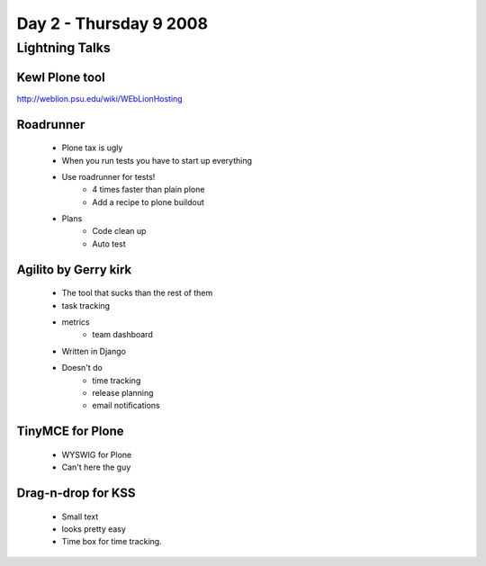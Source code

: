 ============================
Day 2 - Thursday 9 2008
============================


Lightning Talks
=========================================================


Kewl Plone tool
-----------------
http://weblion.psu.edu/wiki/WEbLionHosting

Roadrunner
----------
    - Plone tax is ugly
    - When you run tests you have to start up everything
    - Use roadrunner for tests!
        - 4 times faster than plain plone
        - Add a recipe to plone buildout
    - Plans
        - Code clean up
        - Auto test
        
Agilito by Gerry kirk
-------------------------
    - The tool that sucks than the rest of them
    - task tracking
    - metrics
        - team dashboard
    - Written in Django 
    - Doesn't do
        - time tracking
        - release planning
        - email notifications

TinyMCE for Plone
--------------------
    - WYSWIG for Plone
    - Can't here the guy
    
Drag-n-drop for KSS
--------------------
    - Small text 
    - looks pretty easy
    - Time box for time tracking.